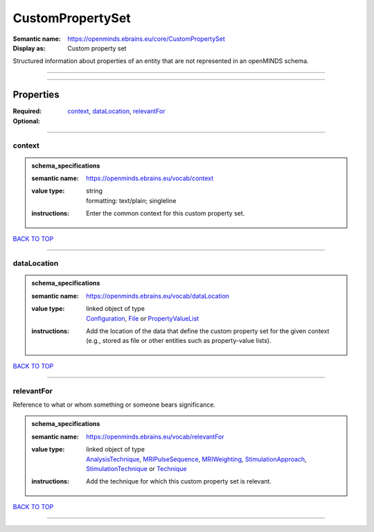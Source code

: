 #################
CustomPropertySet
#################

:Semantic name: https://openminds.ebrains.eu/core/CustomPropertySet

:Display as: Custom property set

Structured information about properties of an entity that are not represented in an openMINDS schema.


------------

------------

Properties
##########

:Required: `context <context_heading_>`_, `dataLocation <dataLocation_heading_>`_, `relevantFor <relevantFor_heading_>`_
:Optional:

------------

.. _context_heading:

*******
context
*******

.. admonition:: schema_specifications

   :semantic name: https://openminds.ebrains.eu/vocab/context
   :value type: | string
                | formatting: text/plain; singleline
   :instructions: Enter the common context for this custom property set.

`BACK TO TOP <CustomPropertySet_>`_

------------

.. _dataLocation_heading:

************
dataLocation
************

.. admonition:: schema_specifications

   :semantic name: https://openminds.ebrains.eu/vocab/dataLocation
   :value type: | linked object of type
                | `Configuration <https://openminds-documentation.readthedocs.io/en/latest/schema_specifications/core/research/configuration.html>`_, `File <https://openminds-documentation.readthedocs.io/en/latest/schema_specifications/core/data/file.html>`_ or `PropertyValueList <https://openminds-documentation.readthedocs.io/en/latest/schema_specifications/core/research/propertyValueList.html>`_
   :instructions: Add the location of the data that define the custom property set for the given context (e.g., stored as file or other entities such as property-value lists).

`BACK TO TOP <CustomPropertySet_>`_

------------

.. _relevantFor_heading:

***********
relevantFor
***********

Reference to what or whom something or someone bears significance.

.. admonition:: schema_specifications

   :semantic name: https://openminds.ebrains.eu/vocab/relevantFor
   :value type: | linked object of type
                | `AnalysisTechnique <https://openminds-documentation.readthedocs.io/en/latest/schema_specifications/controlledTerms/analysisTechnique.html>`_, `MRIPulseSequence <https://openminds-documentation.readthedocs.io/en/latest/schema_specifications/controlledTerms/MRIPulseSequence.html>`_, `MRIWeighting <https://openminds-documentation.readthedocs.io/en/latest/schema_specifications/controlledTerms/MRIWeighting.html>`_, `StimulationApproach <https://openminds-documentation.readthedocs.io/en/latest/schema_specifications/controlledTerms/stimulationApproach.html>`_, `StimulationTechnique <https://openminds-documentation.readthedocs.io/en/latest/schema_specifications/controlledTerms/stimulationTechnique.html>`_ or `Technique <https://openminds-documentation.readthedocs.io/en/latest/schema_specifications/controlledTerms/technique.html>`_
   :instructions: Add the technique for which this custom property set is relevant.

`BACK TO TOP <CustomPropertySet_>`_

------------

